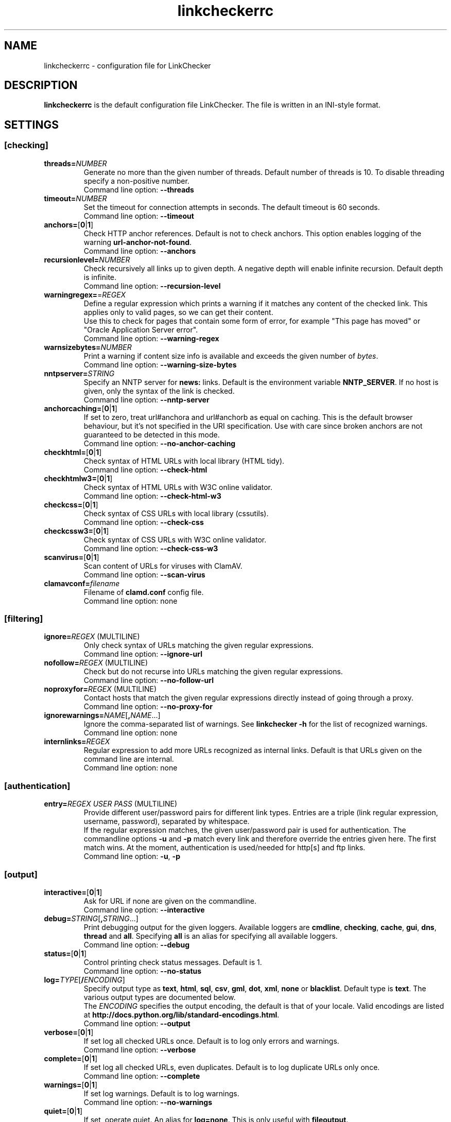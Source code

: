 .TH linkcheckerrc 5 2007-11-30 "LinkChecker"
.SH NAME
linkcheckerrc - configuration file for LinkChecker
.
.SH DESCRIPTION
\fBlinkcheckerrc\fP is the default configuration file LinkChecker.
The file is written in an INI-style format.
.
.SH SETTINGS

.SS \fB[checking]\fP
.TP
\fBthreads=\fP\fINUMBER\fP
Generate no more than the given number of threads. Default number
of threads is 10. To disable threading specify a non-positive number.
.br
Command line option: \fB\-\-threads\fP
.TP
\fBtimeout=\fP\fINUMBER\fP
Set the timeout for connection attempts in seconds. The default timeout
is 60 seconds.
.br
Command line option: \fB\-\-timeout\fP
.TP
\fBanchors=\fP[\fB0\fP|\fB1\fP]
Check HTTP anchor references. Default is not to check anchors.
This option enables logging of the warning \fBurl\-anchor\-not\-found\fP.
.br
Command line option: \fB\-\-anchors\fP
.TP
\fBrecursionlevel=\fP\fINUMBER\fP
Check recursively all links up to given depth.
A negative depth will enable infinite recursion.
Default depth is infinite.
.br
Command line option: \fB\-\-recursion\-level\fP
.TP
\fBwarningregex=\fP=\fIREGEX\fP
Define a regular expression which prints a warning if it matches any
content of the checked link.
This applies only to valid pages, so we can get their content.
.br
Use this to check for pages that contain some form of error, for example
"This page has moved" or "Oracle Application Server error".
.br
Command line option: \fB\-\-warning\-regex\fP
.TP
\fBwarnsizebytes=\fP\fINUMBER\fP
Print a warning if content size info is available and exceeds the given
number of \fIbytes\fP.
.br
Command line option: \fB\-\-warning\-size\-bytes\fP
.TP
\fBnntpserver=\fP\fISTRING\fP
Specify an NNTP server for \fBnews:\fP links. Default is the
environment variable \fBNNTP_SERVER\fP. If no host is given,
only the syntax of the link is checked.
.br
Command line option: \fB\-\-nntp\-server\fP
.TP
\fBanchorcaching=\fP[\fB0\fP|\fB1\fP]
If set to zero, treat url#anchora and url#anchorb as equal on caching.
This is the default browser behaviour, but it's not specified in
the URI specification. Use with care since broken anchors are not
guaranteed to be detected in this mode.
.br
Command line option: \fB\-\-no\-anchor\-caching\fP
.TP
\fBcheckhtml=\fP[\fB0\fP|\fB1\fP]
Check syntax of HTML URLs with local library (HTML tidy).
.br
Command line option: \fB\-\-check\-html\fP
.TP
\fBcheckhtmlw3=\fP[\fB0\fP|\fB1\fP]
Check syntax of HTML URLs with W3C online validator.
.br
Command line option: \fB\-\-check\-html\-w3\fP
.TP
\fBcheckcss=\fP[\fB0\fP|\fB1\fP]
Check syntax of CSS URLs with local library (cssutils).
.br
Command line option: \fB\-\-check\-css\fP
.TP
\fBcheckcssw3=\fP[\fB0\fP|\fB1\fP]
Check syntax of CSS URLs with W3C online validator.
.br
Command line option: \fB\-\-check\-css\-w3\fP
.TP
\fBscanvirus=\fP[\fB0\fP|\fB1\fP]
Scan content of URLs for viruses with ClamAV.
.br
Command line option: \fB\-\-scan\-virus\fP
.TP
\fBclamavconf=\fIfilename\fP
Filename of \fBclamd.conf\fP config file.
.br
Command line option: none
.SS \fB[filtering]\fP
.TP
\fBignore=\fP\fIREGEX\fP (MULTILINE)
Only check syntax of URLs matching the given regular expressions.
.br
Command line option: \fB\-\-ignore\-url\fP
.TP
\fBnofollow=\fP\fIREGEX\fP (MULTILINE)
Check but do not recurse into URLs matching the given regular
expressions.
.br
Command line option: \fB\-\-no\-follow\-url\fP
.TP
\fBnoproxyfor=\fP\fIREGEX\fP (MULTILINE)
Contact hosts that match the given regular expressions directly instead of
going through a proxy.
.br
Command line option: \fB\-\-no\-proxy\-for\fP
.TP
\fBignorewarnings=\fP\fINAME\fP[\fB,\fP\fINAME\fP...]
Ignore the comma-separated list of warnings. See \fBlinkchecker -h\fP
for the list of recognized warnings.
.br
Command line option: none
.TP
\fBinternlinks=\fP\fIREGEX\fP
Regular expression to add more URLs recognized as internal links.
Default is that URLs given on the command line are internal.
.br
Command line option: none
.SS \fB[authentication]\fP
.TP
\fBentry=\fP\fIREGEX\fP \fIUSER\fP \fIPASS\fP (MULTILINE)
Provide different user/password pairs for different link types.
Entries are a triple (link regular expression, username, password),
separated by whitespace.
.br
If the regular expression matches, the given user/password pair is used
for authentication. The commandline options \fB\-u\fP and \fB\-p\fP
match every link and therefore override the entries given here. The first
match wins. At the moment, authentication is used/needed for
http[s] and ftp links.
.br
Command line option: \fB\-u\fP, \fB\-p\fP
.SS \fB[output]\fP
.TP
\fBinteractive=\fP[\fB0\fP|\fB1\fP]
Ask for URL if none are given on the commandline.
.br
Command line option: \fB\-\-interactive\fP
.TP
\fBdebug=\fP\fISTRING\fP[\fB,\fP\fISTRING\fP...]
Print debugging output for the given loggers.
Available loggers are \fBcmdline\fP, \fBchecking\fP,
\fBcache\fP, \fBgui\fP, \fBdns\fP, \fBthread\fP and \fBall\fP.
Specifying \fBall\fP is an alias for specifying all available loggers.
.br
Command line option: \fB\-\-debug\fP
.TP
\fBstatus=\fP[\fB0\fP|\fB1\fP]
Control printing check status messages. Default is 1.
.br
Command line option: \fB\-\-no\-status\fP
.TP
\fBlog=\fP\fITYPE\fP[\fB/\fP\fIENCODING\fP]
Specify output type as \fBtext\fP, \fBhtml\fP, \fBsql\fP,
\fBcsv\fP, \fBgml\fP, \fBdot\fP, \fBxml\fP, \fBnone\fP or \fBblacklist\fP.
Default type is \fBtext\fP. The various output types are documented
below.
.br
The \fIENCODING\fP specifies the output encoding, the default is
that of your locale. Valid encodings are listed at
\fBhttp://docs.python.org/lib/standard\-encodings.html\fP.
.br
Command line option: \fB\-\-output\fP
.TP
\fBverbose=\fP[\fB0\fP|\fB1\fP]
If set log all checked URLs once. Default is to log only errors and warnings.
.br
Command line option: \fB\-\-verbose\fP
.TP
\fBcomplete=\fP[\fB0\fP|\fB1\fP]
If set log all checked URLs, even duplicates. Default is to log
duplicate URLs only once.
.br
Command line option: \fB\-\-complete\fP
.TP
\fBwarnings=\fP[\fB0\fP|\fB1\fP]
If set log warnings. Default is to log warnings.
.br
Command line option: \fB\-\-no\-warnings\fP
.TP
\fBquiet=\fP[\fB0\fP|\fB1\fP]
If set, operate quiet. An alias for \fBlog=none\fP.
This is only useful with \fBfileoutput\fP.
.br
Command line option: \fB\-\-verbose\fP
.TP
\fBfileoutput=\fP\fITYPE\fP[\fB,\fP\fITYPE\fP...]
Output to a files \fBlinkchecker\-out.\fP\fITYPE\fP,
\fB$HOME/.linkchecker/blacklist\fP for
\fBblacklist\fP output.
.br
Valid file output types are \fBtext\fP, \fBhtml\fP, \fBsql\fP,
\fBcsv\fP, \fBgml\fP, \fBdot\fP, \fBxml\fP, \fBnone\fP or \fBblacklist\fP
Default is no file output. The various output types are documented
below. Note that you can suppress all console output
with \fBoutput=none\fP.
.br
Command line option: \fB\-\-file\-output\fP
.SS \fB[text]\fP
.TP
\fBfilename=\fP\fISTRING\fP
Specify output filename for text logging. Default filename is
\fBlinkchecker-out.txt\fP.
.br
Command line option: \fB\-\-file\-output=\fP
.TP
\fBparts=\fP\fISTRING\fP
Comma-separated list of parts that have to be logged.
See \fBLOGGER PARTS\fP below.
.br
Command line option: none
.TP
\fBencoding=\fP\fISTRING\fP
Valid encodings are listed in
\fBhttp://docs.python.org/lib/node127.html\fP.
Default encoding is \fBiso\-8859\-15\fP.
.TP
\fIcolor*\fP
Color settings for the various log parts, syntax is \fIcolor\fP or
\fItype\fP\fB;\fP\fIcolor\fP. The \fItype\fP can be
\fBbold\fP, \fBlight\fP, \fBblink\fP, \fBinvert\fP.
The \fIcolor\fP can be
\fBdefault\fP, \fBblack\fP, \fBred\fP, \fBgreen\fP, \fByellow\fP, \fBblue\fP,
\fBpurple\fP, \fBcyan\fP, \fBwhite\fP, \fBBlack\fP, \fBRed\fP, \fBGreen\fP,
\fBYellow\fP, \fBBlue\fP, \fBPurple\fP, \fBCyan\fP or \fBWhite\fP.
.br
Command line option: none
.TP
\fBcolorparent=\fP\fISTRING\fP
Set parent color. Default is \fBwhite\fP.
.TP
\fBcolorurl=\fP\fISTRING\fP
Set URL color. Default is \fBdefault\fP.
.TP
\fBcolorname=\fP\fISTRING\fP
Set name color. Default is \fBdefault\fP.
.TP
\fBcolorreal=\fP\fISTRING\fP
Set real URL color. Default is \fBcyan\fP.
.TP
\fBcolorbase=\fP\fISTRING\fP
Set base URL color. Default is \fBpurple\fP.
.TP
\fBcolorvalid=\fP\fISTRING\fP
Set valid color. Default is \fBbold;green\fP.
.TP
\fBcolorinvalid=\fP\fISTRING\fP
Set invalid color. Default is \fBbold;red\fP.
.TP
\fBcolorinfo=\fP\fISTRING\fP
Set info color. Default is \fBdefault\fP.
.TP
\fBcolorwarning=\fP\fISTRING\fP
Set warning color. Default is \fBbold;yellow\fP.
.TP
\fBcolordltime=\fP\fISTRING\fP
Set download time color. Default is \fBdefault\fP.
.TP
\fBcolorreset=\fP\fISTRING\fP
Set reset color. Default is \fBdeault\fP.
.SS \fB[gml]\fP
.TP
\fBfilename=\fP\fISTRING\fP
See [text] section above.
.TP
\fBparts=\fP\fISTRING\fP
See [text] section above.
.TP
\fBencoding=\fP\fISTRING\fP
See [text] section above.
.SS \fB[dot]\fP
.TP
\fBfilename=\fP\fISTRING\fP
See [text] section above.
.TP
\fBparts=\fP\fISTRING\fP
See [text] section above.
.TP
\fBencoding=\fP\fISTRING\fP
See [text] section above.
.SS \fB[csv]\fP
.TP
\fBfilename=\fP\fISTRING\fP
See [text] section above.
.TP
\fBparts=\fP\fISTRING\fP
See [text] section above.
.TP
\fBencoding=\fP\fISTRING\fP
See [text] section above.
.TP
\fBseparator=\fP\fICHAR\fP
Set CSV separator. Default is a comma (\fB,\fP).
.TP
\fBquotechar=\fP\fICHAR\fP
Set CSV quote character. Default is a double quote (\fB"\fP).
.SS \fB[sql]\fP
.TP
\fBfilename=\fP\fISTRING\fP
See [text] section above.
.TP
\fBparts=\fP\fISTRING\fP
See [text] section above.
.TP
\fBencoding=\fP\fISTRING\fP
See [text] section above.
.TP
\fBdbname=\fP\fISTRING\fP
Set database name to store into. Default is \fBlinksdb\fP.
.TP
\fBseparator=\fP\fICHAR\fP
Set SQL command separator character. Default is a semicolor (\fB;\fP).
.SS \fB[html]\fP
.TP
\fBfilename=\fP\fISTRING\fP
See [text] section above.
.TP
\fBparts=\fP\fISTRING\fP
See [text] section above.
.TP
\fBencoding=\fP\fISTRING\fP
See [text] section above.
.TP
\fBcolorbackground=\fP\fICOLOR\fP
Set HTML background color. Default is \fB#fff7e5\fP.
.TP
\fBcolorurl=
Set HTML URL color. Default is \fB#dcd5cf\fP.
.TP
\fBcolorborder=
Set HTML border color. Default is \fB#000000\fP.
.TP
\fBcolorlink=
Set HTML link color. Default is \fB#191c83\fP.
.TP
\fBcolorwarning=
Set HTML warning color. Default is \fB#e0954e\fP.
.TP
\fBcolorerror=
Set HTML error color. Default is \fB#db4930\fP.
.TP
\fBcolorok=
Set HTML valid color. Default is \fB#3ba557\fP.
.SS \fB[blacklist]\fP
.TP
\fBfilename=\fP\fISTRING\fP
See [text] section above.
.TP
\fBencoding=\fP\fISTRING\fP
See [text] section above.
.SS \fB[xml]\fP
.TP
\fBfilename=\fP\fISTRING\fP
See [text] section above.
.TP
\fBparts=\fP\fISTRING\fP
See [text] section above.
.TP
\fBencoding=\fP\fISTRING\fP
See [text] section above.
.SS \fB[gxml]\fP
.TP
\fBfilename=\fP\fISTRING\fP
See [text] section above.
.TP
\fBparts=\fP\fISTRING\fP
See [text] section above.
.TP
\fBencoding=\fP\fISTRING\fP
See [text] section above.
.
.SH "LOGGER PARTS"
 \fBall\fP       (for all parts)
 \fBrealurl\fP   (the full url link)
 \fBresult\fP    (valid or invalid, with messages)
 \fBextern\fP    (1 or 0, only in some logger types reported)
 \fBbase\fP      (base href=...)
 \fBname\fP      (<a href=...>name</a> and <img alt="name">)
 \fBparenturl\fP (if any)
 \fBinfo\fP      (some additional info, e.g. FTP welcome messages)
 \fBwarning\fP   (warnings)
 \fBdltime\fP    (download time)
 \fBchecktime\fP (check time)
 \fBurl\fP       (the original url name, can be relative)
 \fBintro\fP     (the blurb at the beginning, "starting at ...")
 \fBoutro\fP     (the blurb at the end, "found x errors ...")
.SH MULTILINE
Some option values can span multiple lines. Each line has to be indented
for that to work. Lines starting with a hash (\fB#\fP) will be ignored,
though they must still be indented.

 ignore=
   lconline
   bookmark
   # a comment
   ^mailto:
.
.SH EXAMPLE
 [output]
 log=html

 [checking]
 threads=5

 [filtering]
 ignorewarnings=anchor-not-found
.
.SH "SEE ALSO"
linkchecker(1)
.
.SH AUTHOR
Bastian Kleineidam <calvin@users.sourceforge.net>
.
.SH COPYRIGHT
Copyright \(co 2000-2008 Bastian Kleineidam
